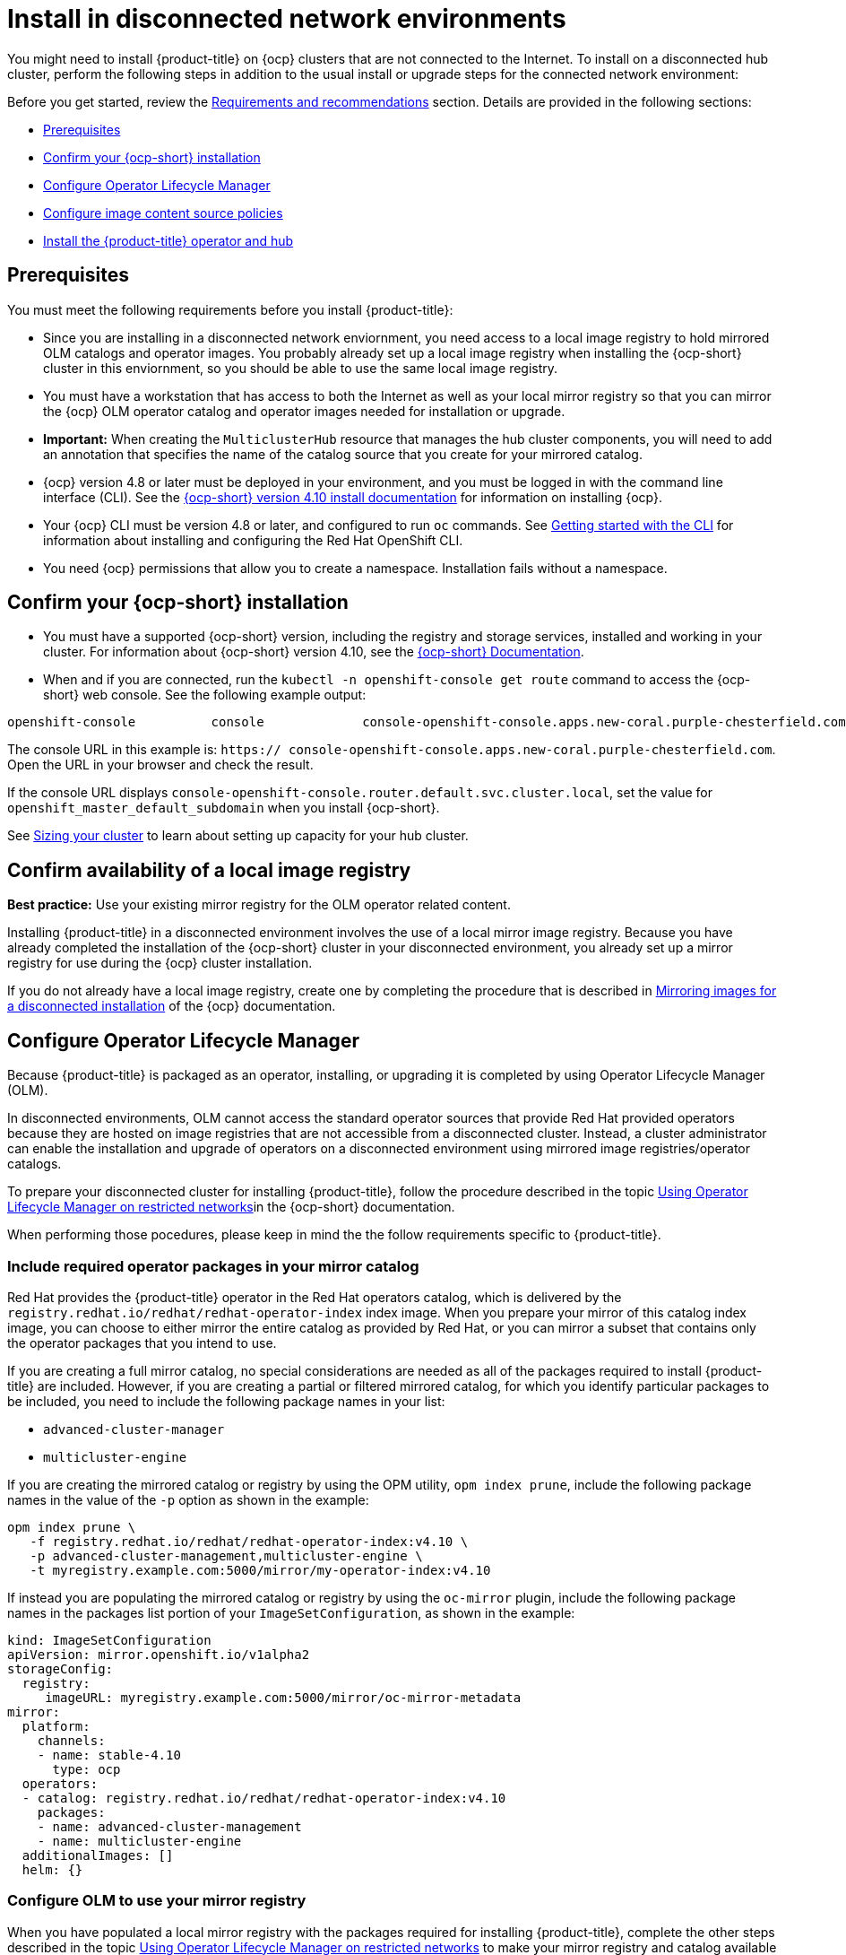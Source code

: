 [#install-on-disconnected-networks]
= Install in disconnected network environments

You might need to install {product-title} on {ocp} clusters that are not connected to the Internet. To install on a disconnected hub cluster, perform the following steps in addition to the usual install or upgrade steps for the connected network environment:

Before you get started, review
the xref:../install/requirements.adoc#requirements-and-recommendations[Requirements and recommendations] section. Details are provided in the following sections:

* <<disconnect-prerequisites,Prerequisites>>
* <<disconnect-confirm-ocp-installation,Confirm your {ocp-short} installation>>
* <<disconnect-configure-olm,Configure Operator Lifecycle Manager>> 
* <<disconnect-configure-icsp,Configure image content source policies>>
* <<disconnect-install-op-and-hub,Install the {product-title} operator and hub>>

[#disconnect-prerequisites]
== Prerequisites 

You must meet the following requirements before you install {product-title}:

* Since you are installing in a disconnected network enviornment, you need access to a local image registry to hold mirrored OLM catalogs and operator images. You probably already set up a local image registry when installing the {ocp-short} cluster in this enviornment, so you should be able to use the same local image registry.

* You must have a workstation that has access to both the Internet as well as your local mirror registry so that you can mirror the {ocp} OLM operator catalog and operator images needed for installation or upgrade.

* *Important:* When creating the `MulticlusterHub` resource that manages the hub cluster components, you will need to add an annotation that specifies the name of the catalog source that you create for your mirrored catalog.

* {ocp} version 4.8 or later must be deployed in your environment, and you must be logged in with the command line interface (CLI). See the https://access.redhat.com/documentation/en-us/openshift_container_platform/4.10/html/installing/index[{ocp-short} version 4.10 install documentation] for information on installing {ocp}.

* Your {ocp} CLI must be version 4.8 or later, and configured to run `oc` commands. See https://access.redhat.com/documentation/en-us/openshift_container_platform/4.10/html/cli_tools/openshift-cli-oc#cli-getting-started[Getting started with the CLI] for information about installing and configuring the Red Hat OpenShift CLI.

* You need {ocp} permissions that allow you to create a namespace. Installation fails without a namespace.

[#disconnect-confirm-ocp-installation]
== Confirm your {ocp-short} installation

* You must have a supported {ocp-short} version, including the registry and storage services,
installed and working in your cluster. For information about {ocp-short} version 4.10, see the https://access.redhat.com/documentation/en-us/openshift_container_platform/4.10/[{ocp-short} Documentation].

* When and if you are connected, run the `kubectl -n openshift-console get route` command to access the {ocp-short} web console. See the following example output:

----
openshift-console          console             console-openshift-console.apps.new-coral.purple-chesterfield.com                       console              https   reencrypt/Redirect     None
----

The console URL in this example is: `https:// console-openshift-console.apps.new-coral.purple-chesterfield.com`. Open the URL in your browser and check the result.

If the console URL displays `console-openshift-console.router.default.svc.cluster.local`, set the value for `openshift_master_default_subdomain` when you install {ocp-short}.

See xref:../install/cluster_size.adoc#sizing-your-cluster[Sizing your cluster] to learn about setting up capacity for your hub cluster.

== Confirm availability of a local image registry

*Best practice:* Use your existing mirror registry for the OLM operator related content.

Installing {product-title} in a disconnected environment involves the use of a local mirror image registry. Because you have already completed the installation of the {ocp-short} cluster in your disconnected environment, you already set up a mirror registry for use during the {ocp} cluster installation.

If you do not already have a local image registry, create one by completing the procedure that is described in https://access.redhat.com/documentation/en-us/openshift_container_platform/4.10/html/installing/disconnected-installation-mirroring#mirroring-images-disconnected-install[Mirroring images for a disconnected installation] of the {ocp} documentation.

[#disconnect-configure-olm]
== Configure Operator Lifecycle Manager

Because {product-title} is packaged as an operator, installing, or upgrading it is completed by using Operator Lifecycle Manager (OLM).

In disconnected environments, OLM cannot access the standard operator sources that provide Red Hat provided
operators because they are hosted on image registries that are not accessible from a disconnected cluster.
Instead, a cluster administrator can enable the installation and upgrade of operators on a disconnected environment
using mirrored image registries/operator catalogs.

To prepare your disconnected cluster for installing {product-title}, follow the procedure described in the topic
https://access.redhat.com/documentation/en-us/openshift_container_platform/4.10/html-single/operators/index#olm-restricted-networks[Using Operator Lifecycle Manager on restricted networks]in the {ocp-short} documentation.

When performing those pocedures, please keep in mind the the follow requirements specific
to {product-title}.

[#disconnect-include-acm-pkgs]
=== Include required operator packages in your mirror catalog

Red Hat provides the {product-title} operator in the Red Hat operators catalog, which is delivered by the
`registry.redhat.io/redhat/redhat-operator-index` index image. When you prepare your mirror of this catalog index image, you can choose to either mirror the entire catalog as provided by Red Hat, or you can mirror a subset that contains only the operator packages that you intend to use.

If you are creating a full mirror catalog, no special considerations are needed as all of the packages required to install {product-title} are included. However, if you are creating a partial or filtered mirrored catalog, for which you identify particular packages to be 
included, you need to include the following package names in your list:

* `advanced-cluster-manager`
* `multicluster-engine`

If you are creating the mirrored catalog or registry by using the OPM utility, `opm index prune`, include the following package names in the value of the `-p` option as shown in the example:

....
opm index prune \
   -f registry.redhat.io/redhat/redhat-operator-index:v4.10 \
   -p advanced-cluster-management,multicluster-engine \
   -t myregistry.example.com:5000/mirror/my-operator-index:v4.10
....

If instead you are populating the mirrored catalog or registry by using the `oc-mirror` plugin, include the following package names in the packages list portion of your `ImageSetConfiguration`, as shown in the example:

[source,yaml]
----
kind: ImageSetConfiguration
apiVersion: mirror.openshift.io/v1alpha2
storageConfig:
  registry:
     imageURL: myregistry.example.com:5000/mirror/oc-mirror-metadata
mirror:
  platform:
    channels:
    - name: stable-4.10
      type: ocp
  operators:
  - catalog: registry.redhat.io/redhat/redhat-operator-index:v4.10
    packages:
    - name: advanced-cluster-management
    - name: multicluster-engine
  additionalImages: []
  helm: {}
----  

=== Configure OLM to use your mirror registry

When you have populated a local mirror registry with the packages required for installing {product-title},
complete the other steps described in the topic 
https://access.redhat.com/documentation/en-us/openshift_container_platform/4.10/html-single/operators/index#olm-restricted-networks[Using Operator Lifecycle Manager on restricted networks]
to make your mirror registry and catalog available on your disconnected cluster.
These steps include:

* https://access.redhat.com/documentation/en-us/openshift_container_platform/4.10/html-single/operators/index#olm-restricted-networks-operatorhub_olm-restricted-networks[Disabling the default OperatorHub sources]
* https://access.redhat.com/documentation/en-us/openshift_container_platform/4.10/html-single/operators/index#olm-mirror-catalog_olm-restricted-networks[Mirroring the Operator catalog]
* https://access.redhat.com/documentation/en-us/openshift_container_platform/4.10/html-single/operators/index#olm-creating-catalog-from-index_olm-restricted-networks[Adding a catalog source for your mirrored catalog]

=== Take note of the catalog source name

As described in the procedures in the {ocp} documentation, you will add a catalog source to your 
disconnected cluster by adding a `CatalougSource` resource into the `openshift-marketplace` namespace
using a YAML file similar to the following example:

[source,yaml]
----
apiVersion: operators.coreos.com/v1alpha1
kind: CatalogSource
metadata:
  name: my-mirror-catalog-source
  namespace: openshift-marketplace
spec:
  image: myregistry.example.com:5000/mirror/my-operator-index:v4.10
  sourceType: grpc
----  

Take note of the name of this resource (the `metadata.name` field) as you will need to specify
that same name in an annotation of the `MulticlusterHub` resource you will create later.

=== Verify required packages are available

Operator Lifecycle Manager will poll catalog sources for available packages on a regular (timed) interval.
After it has had a chance to poll the catalog source for your mirrored, catalog, you can verify that the
needed packages are available from on your disconnected cluster by querying the available 
`PackageManifest` resources.
You can do so using the following command, directed at your disconnected cluster:
....
oc -n openshift-marketplace get packagemanifests 
....

The list that is displayed should include entries showing the following packages as being supplied by 
the catalog source for your mirror catalog:

* `advanced-cluster-manager`
* `multicluster-engine`

[#disconnect-configure-icsp]
== Configure image content source policies 

In order to have your cluster obtain container images for the {product-title} operator from your 
mirror registry (rather than from the internet-hosted registries) you must configure an 
`ImageContentSourcePolciy` on your disconnected cluster to redirected image references to your
mirror registry.  

If you mirrored your catalog using `oc adm catalog mirror` command, the needed image content source 
policy configuration will be in the `imageContentSourcePolicy.yaml` file inside of the `manifests-*`
directory created by that command.  
If, instead, you used the oc-mirror plugin to mirror your catalog, the `imageContentSourcePolicy.yam` 
lfile will instead be within the `oc-mirror-workspace/results-*` directory create by the oc-mirror plugin.

In either case, you can apply the policies to your disconnected command using an `oc apply` or `oc replace`
command such as:
....
oc replace -f ./<path>/imageContentSourcePolicy.yaml
....

The required image content source policy statements can vary based on how you created your
mirror registry, but will be similar to this example:

[source,yaml]
----
apiVersion: operator.openshift.io/v1alpha1
kind: ImageContentSourcePolicy
metadata:
  labels:
    operators.openshift.org/catalog: "true"
  name: operator-0
spec:
  repositoryDigestMirrors:
  - mirrors:
    - myregistry.example.com:5000/rhacm2
    source: registry.redhat.io/rhacm2
  - mirrors:
    - myregistry.example.com:5000/multicluster-engine
    source: registry.redhat.io/multicluster-engine
  - mirrors:
    - myregistry.example.com:5000/openshift4
    source: registry.redhat.io/openshift4
  - mirrors:
    - myregistry.example.com:5000/redhat
    source: registry.redhat.io/redhat
----

[#disconnect-install-op-and-hub]
== Install the {product-title} operator and hub

After you have configured OLM and {ocp} as described in earlier sections, you can install {product-title}
using either the OperatorHub UI or a CLI, following the same flow as is described in topic
 xref:../install/install_connected.adoc#installing-while-connected-online[Installing while connected online].

However, there is a special consideration to note when creating the instance of the `MulticlusterHub` resource
that triggeers the installation of your hub.

Because operator installation on a cluster requires the use of a non-default catalog source for the
mirror catalog, a special annotation is needed in the `MulticlusterHub` resource in order to provide the
name of the mirror catalog source to the operator.  The following example shows the required 
`mce-subscrioption-spec` annotation:

[source,yaml]
----
apiVersion: operator.open-cluster-management.io/v1
kind: MultiClusterHub
metadata:
   namespace: open-cluster-management
   name: hub
   annotations:
      installer.open-cluster-management.io/mce-subscription-spec: '{"source": "my-mirror-catalog-source"}'
spec: {}
----

If you are creating the resource via CLI, include the `mce-subscription-spec` annotation 
in the YAML you will use with the `oc apply` command to create the `MulticlusterHub` resource.

If you are creating the resource using the OPeratorHub UI, switch to
the YAML view and insert the annotation as shown above.
Note that it is not possible to specify the annotation when usin the field view panels for
creating the `MulticlusterHub`.

